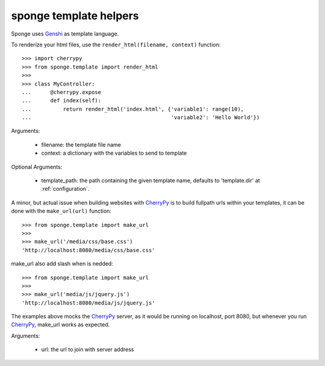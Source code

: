 .. _template:

=======================
sponge template helpers
=======================

Sponge uses `Genshi <http://genshi.edgewall.org/>`_ as template language.

To renderize your html files, use the ``render_html(filename, context)`` function::

   >>> import cherrypy
   >>> from sponge.template import render_html
   >>>
   >>> class MyController:
   ...      @cherrypy.expose
   ...      def index(self):
   ...          return render_html('index.html', {'variable1': range(10),
   ...                                            'variable2': 'Hello World'})

Arguments:

 * filename: the template file name
 * context: a dictionary with the variables to send to template

Optional Arguments:

 * template_path: the path containing the given template name, defaults to 'template.dir' at :ref:`configuration`.

A minor, but actual issue when building websites with `CherryPy <http://www.cherrypy.org/>`_ is to build fullpath urls within your templates, it can be done with the ``make_url(url)`` function::

   >>> from sponge.template import make_url
   >>>
   >>> make_url('/media/css/base.css')
   'http://localhost:8080/media/css/base.css'

make_url also add slash when is nedded::

   >>> from sponge.template import make_url
   >>>
   >>> make_url('media/js/jquery.js')
   'http://localhost:8080/media/js/jquery.js'

The examples above mocks the `CherryPy <http://www.cherrypy.org/>`_ server, as it would be running on localhost, port 8080, but whenever you run `CherryPy <http://www.cherrypy.org/>`_, make_url works as expected.

Arguments:

 * url: the url to join with server address